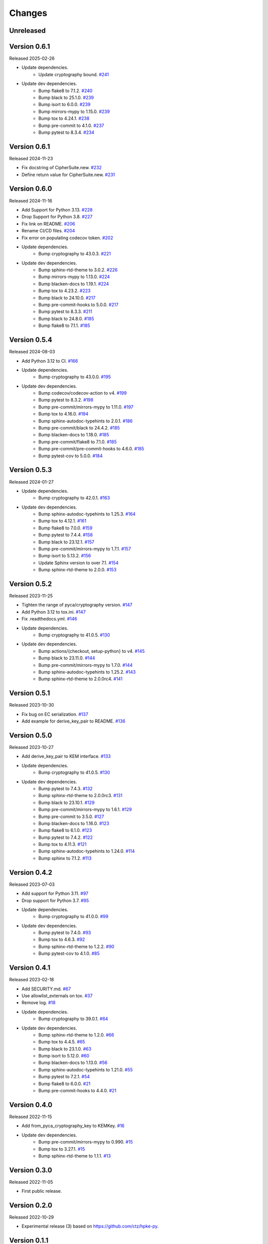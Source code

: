 Changes
=======

Unreleased
----------

Version 0.6.1
-------------

Released 2025-02-26

- Update dependencies.
    - Update cryptography bound. `#241 <https://github.com/dajiaji/pyhpke/pull/241>`__
- Update dev dependencies.
    - Bump flake8 to 7.1.2. `#240 <https://github.com/dajiaji/pyhpke/pull/240>`__
    - Bump black to 25.1.0. `#239 <https://github.com/dajiaji/pyhpke/pull/239>`__
    - Bump isort to 6.0.0. `#239 <https://github.com/dajiaji/pyhpke/pull/239>`__
    - Bump mirrors-mypy to 1.15.0. `#239 <https://github.com/dajiaji/pyhpke/pull/239>`__
    - Bump tox to 4.24.1. `#238 <https://github.com/dajiaji/pyhpke/pull/238>`__
    - Bump pre-commit to 4.1.0. `#237 <https://github.com/dajiaji/pyhpke/pull/237>`__
    - Bump pytest to 8.3.4. `#234 <https://github.com/dajiaji/pyhpke/pull/234>`__

Version 0.6.1
-------------

Released 2024-11-23

- Fix docstring of CipherSuite.new. `#232 <https://github.com/dajiaji/pyhpke/pull/232>`__
- Define return value for CipherSuite.new. `#231 <https://github.com/dajiaji/pyhpke/pull/231>`__

Version 0.6.0
-------------

Released 2024-11-16

- Add Support for Python 3.13. `#228 <https://github.com/dajiaji/pyhpke/pull/228>`__
- Drop Support for Python 3.8. `#227 <https://github.com/dajiaji/pyhpke/pull/227>`__
- Fix link on README. `#206 <https://github.com/dajiaji/pyhpke/pull/206>`__
- Rename CI/CD files. `#204 <https://github.com/dajiaji/pyhpke/pull/204>`__
- Fix error on populating codecov token. `#202 <https://github.com/dajiaji/pyhpke/pull/202>`__
- Update dependencies.
    - Bump cryptography to 43.0.3. `#221 <https://github.com/dajiaji/pyhpke/pull/221>`__
- Update dev dependencies.
    - Bump sphinx-rtd-theme to 3.0.2. `#226 <https://github.com/dajiaji/pyhpke/pull/226>`__
    - Bump mirrors-mypy to 1.13.0. `#224 <https://github.com/dajiaji/pyhpke/pull/224>`__
    - Bump blacken-docs to 1.19.1. `#224 <https://github.com/dajiaji/pyhpke/pull/224>`__
    - Bump tox to 4.23.2. `#223 <https://github.com/dajiaji/pyhpke/pull/223>`__
    - Bump black to 24.10.0. `#217 <https://github.com/dajiaji/pyhpke/pull/217>`__
    - Bump pre-commit-hooks to 5.0.0. `#217 <https://github.com/dajiaji/pyhpke/pull/217>`__
    - Bump pytest to 8.3.3. `#211 <https://github.com/dajiaji/pyhpke/pull/211>`__
    - Bump black to 24.8.0. `#185 <https://github.com/dajiaji/pyhpke/pull/185>`__
    - Bump flake8 to 7.1.1. `#185 <https://github.com/dajiaji/pyhpke/pull/185>`__

Version 0.5.4
-------------

Released 2024-08-03

- Add Python 3.12 to CI. `#166 <https://github.com/dajiaji/pyhpke/pull/166>`__
- Update dependencies.
    - Bump cryptography to 43.0.0. `#195 <https://github.com/dajiaji/pyhpke/pull/195>`__
- Update dev dependencies.
    - Bump codecov/codecov-action to v4. `#199 <https://github.com/dajiaji/pyhpke/pull/199>`__
    - Bump pytest to 8.3.2. `#198 <https://github.com/dajiaji/pyhpke/pull/198>`__
    - Bump pre-commit/mirrors-mypy to 1.11.0. `#197 <https://github.com/dajiaji/pyhpke/pull/197>`__
    - Bump tox to 4.16.0. `#194 <https://github.com/dajiaji/pyhpke/pull/194>`__
    - Bump sphinx-autodoc-typehints to 2.0.1. `#186 <https://github.com/dajiaji/pyhpke/pull/186>`__
    - Bump pre-commit/black to 24.4.2. `#185 <https://github.com/dajiaji/pyhpke/pull/185>`__
    - Bump blacken-docs to 1.18.0. `#185 <https://github.com/dajiaji/pyhpke/pull/185>`__
    - Bump pre-commit/flake8 to 7.1.0. `#185 <https://github.com/dajiaji/pyhpke/pull/185>`__
    - Bump pre-commit/pre-commit-hooks to 4.6.0. `#185 <https://github.com/dajiaji/pyhpke/pull/185>`__
    - Bump pytest-cov to 5.0.0. `#184 <https://github.com/dajiaji/pyhpke/pull/184>`__

Version 0.5.3
-------------

Released 2024-01-27

- Update dependencies.
    - Bump cryptography to 42.0.1. `#163 <https://github.com/dajiaji/pyhpke/pull/163>`__
- Update dev dependencies.
    - Bump sphinx-autodoc-typehints to 1.25.3. `#164 <https://github.com/dajiaji/pyhpke/pull/164>`__
    - Bump tox to 4.12.1. `#161 <https://github.com/dajiaji/pyhpke/pull/161>`__
    - Bump flake8 to 7.0.0. `#159 <https://github.com/dajiaji/pyhpke/pull/159>`__
    - Bump pytest to 7.4.4. `#158 <https://github.com/dajiaji/pyhpke/pull/158>`__
    - Bump black to 23.12.1. `#157 <https://github.com/dajiaji/pyhpke/pull/157>`__
    - Bump pre-commit/mirrors-mypy to 1.7.1. `#157 <https://github.com/dajiaji/pyhpke/pull/157>`__
    - Bump isort to 5.13.2. `#156 <https://github.com/dajiaji/pyhpke/pull/156>`__
    - Update Sphinx version to over 7.1. `#154 <https://github.com/dajiaji/pyhpke/pull/154>`__
    - Bump sphinx-rtd-theme to 2.0.0. `#153 <https://github.com/dajiaji/pyhpke/pull/153>`__

Version 0.5.2
-------------

Released 2023-11-25

- Tighten the range of pyca/cryptography version. `#147 <https://github.com/dajiaji/pyhpke/pull/147>`__
- Add Python 3.12 to tox.ini. `#147 <https://github.com/dajiaji/pyhpke/pull/147>`__
- Fix .readthedocs.yml. `#146 <https://github.com/dajiaji/pyhpke/pull/146>`__
- Update dependencies.
    - Bump cryptography to 41.0.5. `#130 <https://github.com/dajiaji/pyhpke/pull/130>`__
- Update dev dependencies.
    - Bump actions/{checkout, setup-python} to v4. `#145 <https://github.com/dajiaji/pyhpke/pull/145>`__
    - Bump black to 23.11.0. `#144 <https://github.com/dajiaji/pyhpke/pull/144>`__
    - Bump pre-commit/mirrors-mypy to 1.7.0. `#144 <https://github.com/dajiaji/pyhpke/pull/144>`__
    - Bump sphinx-autodoc-typehints to 1.25.2. `#143 <https://github.com/dajiaji/pyhpke/pull/143>`__
    - Bump sphinx-rtd-theme to 2.0.0rc4. `#141 <https://github.com/dajiaji/pyhpke/pull/141>`__

Version 0.5.1
-------------

Released 2023-10-30

- Fix bug on EC serialization. `#137 <https://github.com/dajiaji/pyhpke/pull/137>`__
- Add example for derive_key_pair to README. `#136 <https://github.com/dajiaji/pyhpke/pull/136>`__

Version 0.5.0
-------------

Released 2023-10-27

- Add derive_key_pair to KEM interface. `#133 <https://github.com/dajiaji/pyhpke/pull/133>`__
- Update dependencies.
    - Bump cryptography to 41.0.5. `#130 <https://github.com/dajiaji/pyhpke/pull/130>`__
- Update dev dependencies.
    - Bump pytest to 7.4.3. `#132 <https://github.com/dajiaji/pyhpke/pull/132>`__
    - Bump sphinx-rtd-theme to 2.0.0rc3. `#131 <https://github.com/dajiaji/pyhpke/pull/131>`__
    - Bump black to 23.10.1. `#129 <https://github.com/dajiaji/pyhpke/pull/129>`__
    - Bump pre-commit/mirrors-mypy to 1.6.1. `#129 <https://github.com/dajiaji/pyhpke/pull/129>`__
    - Bump pre-commit to 3.5.0. `#127 <https://github.com/dajiaji/pyhpke/pull/127>`__
    - Bump blacken-docs to 1.16.0. `#123 <https://github.com/dajiaji/pyhpke/pull/123>`__
    - Bump flake8 to 6.1.0. `#123 <https://github.com/dajiaji/pyhpke/pull/123>`__
    - Bump pytest to 7.4.2. `#122 <https://github.com/dajiaji/pyhpke/pull/122>`__
    - Bump tox to 4.11.3. `#121 <https://github.com/dajiaji/pyhpke/pull/121>`__
    - Bump sphinx-autodoc-typehints to 1.24.0. `#114 <https://github.com/dajiaji/pyhpke/pull/114>`__
    - Bump sphinx to 7.1.2. `#113 <https://github.com/dajiaji/pyhpke/pull/113>`__

Version 0.4.2
-------------

Released 2023-07-03

- Add support for Python 3.11. `#97 <https://github.com/dajiaji/pyhpke/pull/97>`__
- Drop support for Python 3.7. `#95 <https://github.com/dajiaji/pyhpke/pull/95>`__
- Update dependencies.
    - Bump cryptography to 41.0.0. `#99 <https://github.com/dajiaji/pyhpke/pull/99>`__
- Update dev dependencies.
    - Bump pytest to 7.4.0. `#93 <https://github.com/dajiaji/pyhpke/pull/93>`__
    - Bump tox to 4.6.3. `#92 <https://github.com/dajiaji/pyhpke/pull/92>`__
    - Bump sphinx-rtd-theme to 1.2.2. `#90 <https://github.com/dajiaji/pyhpke/pull/90>`__
    - Bump pytest-cov to 4.1.0. `#85 <https://github.com/dajiaji/pyhpke/pull/85>`__

Version 0.4.1
-------------

Released 2023-02-18

- Add SECURITY.md. `#67 <https://github.com/dajiaji/pyhpke/pull/67>`__
- Use allowlist_externals on tox. `#37 <https://github.com/dajiaji/pyhpke/pull/37>`__
- Remove log. `#18 <https://github.com/dajiaji/pyhpke/pull/18>`__
- Update dependencies.
    - Bump cryptography to 39.0.1. `#64 <https://github.com/dajiaji/pyhpke/pull/64>`__
- Update dev dependencies.
    - Bump sphinx-rtd-theme to 1.2.0. `#66 <https://github.com/dajiaji/pyhpke/pull/66>`__
    - Bump tox to 4.4.5. `#65 <https://github.com/dajiaji/pyhpke/pull/65>`__
    - Bump black to 23.1.0. `#63 <https://github.com/dajiaji/pyhpke/pull/63>`__
    - Bump isort to 5.12.0. `#60 <https://github.com/dajiaji/pyhpke/pull/60>`__
    - Bump blacken-docs to 1.13.0. `#56 <https://github.com/dajiaji/pyhpke/pull/56>`__
    - Bump sphinx-autodoc-typehints to 1.21.0. `#55 <https://github.com/dajiaji/pyhpke/pull/55>`__
    - Bump pytest to 7.2.1. `#54 <https://github.com/dajiaji/pyhpke/pull/54>`__
    - Bump flake8 to 6.0.0. `#21 <https://github.com/dajiaji/pyhpke/pull/21>`__
    - Bump pre-commit-hooks to 4.4.0. `#21 <https://github.com/dajiaji/pyhpke/pull/21>`__

Version 0.4.0
-------------

Released 2022-11-15

- Add from_pyca_cryptography_key to KEMKey. `#16 <https://github.com/dajiaji/pyhpke/pull/16>`__
- Update dev dependencies.
    - Bump pre-commit/mirrors-mypy to 0.990. `#15 <https://github.com/dajiaji/pyhpke/pull/15>`__
    - Bump tox to 3.27.1. `#15 <https://github.com/dajiaji/pyhpke/pull/15>`__
    - Bump sphinx-rtd-theme to 1.1.1. `#13 <https://github.com/dajiaji/pyhpke/pull/13>`__

Version 0.3.0
-------------

Released 2022-11-05

- First public release.

Version 0.2.0
-------------

Released 2022-10-29

- Experimental release (3) based on https://github.com/ctz/hpke-py.

Version 0.1.1
-------------

Released 2022-10-16

- Experimental release (2) based on https://github.com/ctz/hpke-py.

Version 0.1.0
-------------

Released 2022-10-16

- Experimental release (1) based on https://github.com/ctz/hpke-py.
